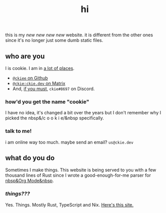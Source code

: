 #+TITLE: hi
this is my /new new new new/ website. it is different from the other ones since it's no longer just some dumb static files.
** who are you
I is cookie. I am in [[https://github.com/ckiee/nixfiles/blob/05f73e74a54bbb3e52e3028528765ea7615173e8/modules/services/mailserver/util.nix#L17][a lot of places]].
- [[https://github.com/ckiee][=@ckiee= on Github]]
- [[https://matrix.to/#/@ckie:ckie.dev][=@ckie:ckie.dev= on Matrix]]
- And, [[https://artemis.sh/2022/01/30/discord-holds-the-keys-to-your-heart.html][if you must]], =ckie#8697= on Discord.
*** how'd you get the name "cookie"
I have no idea, it's changed a bit over the years but I don't remember why I picked the nbsp&/c o o k i e/&nbsp specifically.
*** talk to me!
i am online way too much. maybe send an email? =us@ckie.dev=
** what do you do
Sometimes I make things. This website is being served to you with a few thousand lines of Rust since I wrote a good-enough-for-me parser for [[https://orgmode.org/][nbsp&Org Mode&nbsp]].
*** /things???/
Yes. Things. Mostly Rust, TypeScript and Nix. [[https://github.com/ckiee/ckiesite-rs][Here's this site.]]
